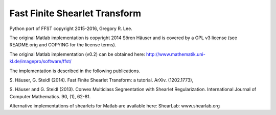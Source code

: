 Fast Finite Shearlet Transform
==============================

Python port of FFST copyright 2015-2016,  Gregory R. Lee.

The original Matlab implementation is copyright 2014 Sören Häuser and is
covered by a GPL v3 license (see README.orig and COPYING for the license
terms).

The original Matlab implementation (v0.2) can be obtained here:
http://www.mathematik.uni-kl.de/imagepro/software/ffst/

The implementation is described in the following publications.

S. Häuser, G. Steidl (2014).
Fast Finite Shearlet Transform: a tutorial.
ArXiv. (1202.1773),

S. Häuser and G. Steidl (2013).
Convex Multiclass Segmentation with Shearlet Regularization.
International Journal of Computer Mathematics. 90, (1), 62-81.

Alternative implementations of shearlets for Matlab are available here:
ShearLab: www.shearlab.org
